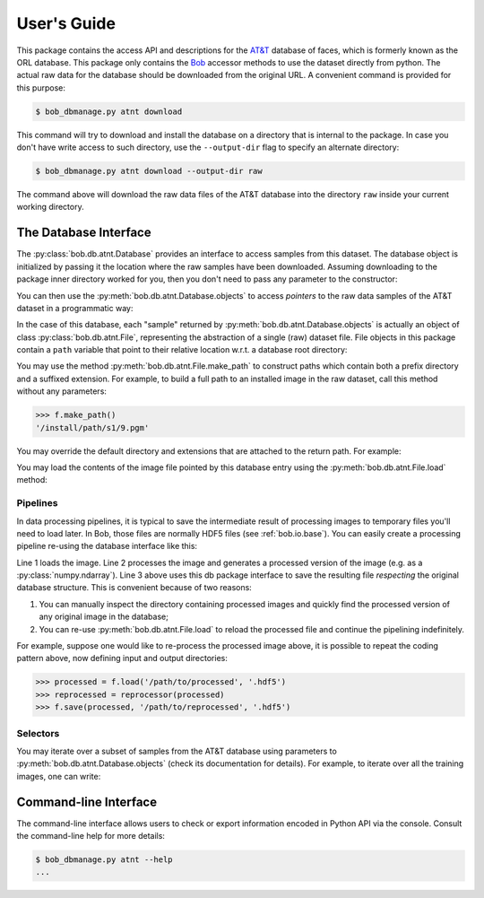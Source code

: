 .. vim: set fileencoding=utf-8 :

.. testsetup:: interface

   import tempfile
   from bob.db.atnt.driver import download
   from bob.db.atnt.models import DEFAULT_DATADIR
   class Arguments(object): pass
   args = Arguments()
   setattr(args, 'output_dir', DEFAULT_DATADIR)
   setattr(args, 'quiet', True)
   assert download(args) == 0


==============
 User's Guide
==============

This package contains the access API and descriptions for the `AT&T`_ database
of faces, which is formerly known as the ORL database. This package only
contains the Bob_ accessor methods to use the dataset directly from python. The
actual raw data for the database should be downloaded from the original URL. A
convenient command is provided for this purpose:

.. code-block:: sh

   $ bob_dbmanage.py atnt download


This command will try to download and install the database on a directory that
is internal to the package. In case you don't have write access to such
directory, use the ``--output-dir`` flag to specify an alternate directory:


.. code-block:: sh

   $ bob_dbmanage.py atnt download --output-dir raw


The command above will download the raw data files of the AT&T database into
the directory ``raw`` inside your current working directory.


The Database Interface
----------------------

The :py:class:`bob.db.atnt.Database` provides an interface to access samples
from this dataset. The database object is initialized by passing it the
location where the raw samples have been downloaded. Assuming downloading to
the package inner directory worked for you, then you don't need to pass any
parameter to the constructor:


.. doctest:: interface

   >>> import bob.db.atnt
   >>> db = bob.db.atnt.Database()

You can then use the :py:meth:`bob.db.atnt.Database.objects` to access
*pointers* to the raw data samples of the AT&T dataset in a programmatic way:


.. doctest:: interface

   >>> for sample in db.objects():
   ...     # do something with "sample"
   ...     pass


In the case of this database, each "sample" returned by
:py:meth:`bob.db.atnt.Database.objects` is actually an object of class
:py:class:`bob.db.atnt.File`, representing the abstraction of a single (raw)
dataset file. File objects in this package contain a ``path`` variable that
point to their relative location w.r.t. a database root directory:

.. doctest:: interface

   >>> f = db.objects()[0]
   >>> type(f) #doctest: +ELLIPSIS
   <... 'bob.db.atnt.models.File'>
   >>> f.path # doctest: +ELLIPSIS
   '...'


You may use the method :py:meth:`bob.db.atnt.File.make_path` to construct paths
which contain both a prefix directory and a suffixed extension. For example, to
build a full path to an installed image in the raw dataset, call this method
without any parameters:

.. code-block:: python

   >>> f.make_path()
   '/install/path/s1/9.pgm'


You may override the default directory and extensions that are attached to the
return path. For example:

.. doctest:: interface

   >>> f.make_path('/another/path', '.hdf5')
   '/another/path/s1/9.hdf5'

You may load the contents of the image file pointed by this database entry
using the :py:meth:`bob.db.atnt.File.load` method:

.. doctest:: interface

   >>> image = f.load()
   >>> type(image) #doctest: +ELLIPSIS
   <... 'numpy.ndarray'>
   >>> image.shape
   (112, 92)
   >>> image.dtype
   dtype('uint8')


Pipelines
=========

In data processing pipelines, it is typical to save the intermediate result of
processing images to temporary files you'll need to load later. In Bob, those
files are normally HDF5 files (see :ref:`bob.io.base`). You can easily create a
processing pipeline re-using the database interface like this:

.. code-block:: python
   :linenos:

   >>> image = f.load()
   >>> processed = processor(image)
   >>> f.save(processed, '/path/to/processed', '.hdf5')
   # stores "processed" in an HDF5 file file named /path/to/processed/s1/9.hdf5

Line 1 loads the image. Line 2 processes the image and generates a processed
version of the image (e.g. as a :py:class:`numpy.ndarray`). Line 3 above uses
this db package interface to save the resulting file *respecting* the original
database structure. This is convenient because of two reasons:

1. You can manually inspect the directory containing processed images and
   quickly find the processed version of any original image in the database;
2. You can re-use :py:meth:`bob.db.atnt.File.load` to reload the processed file
   and continue the pipelining indefinitely.

For example, suppose one would like to re-process the processed image above, it
is possible to repeat the coding pattern above, now defining input and output
directories:

.. code-block:: python

   >>> processed = f.load('/path/to/processed', '.hdf5')
   >>> reprocessed = reprocessor(processed)
   >>> f.save(processed, '/path/to/reprocessed', '.hdf5')


Selectors
=========

You may iterate over a subset of samples from the AT&T database using
parameters to :py:meth:`bob.db.atnt.Database.objects` (check its documentation
for details). For example, to iterate over all the training images, one can
write:

.. doctest:: interface

   >>> training_images = []
   >>> for sample in db.objects(groups='world'):
   ...   training_images.append(sample.load())


Command-line Interface
----------------------

The command-line interface allows users to check or export information encoded
in Python API via the console. Consult the command-line help for more details:

.. code-block:: sh

   $ bob_dbmanage.py atnt --help
   ...


.. _at&t: http://www.cl.cam.ac.uk/research/dtg/attarchive/facedatabase.html
.. _bob: https://www.idiap.ch/software/bob
